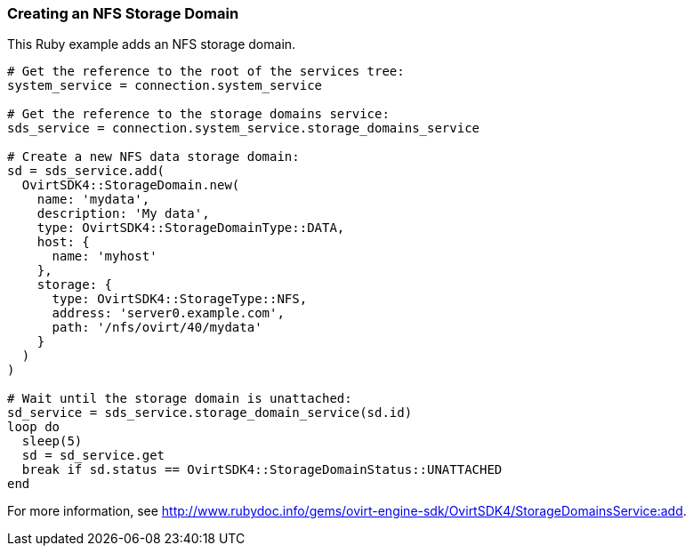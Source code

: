 :_content-type: PROCEDURE
[id="Creating_NFS_storage_domain"]
=== Creating an NFS Storage Domain

This Ruby example adds an NFS storage domain.

[source, Ruby, options="nowrap"]
----
# Get the reference to the root of the services tree:
system_service = connection.system_service

# Get the reference to the storage domains service:
sds_service = connection.system_service.storage_domains_service

# Create a new NFS data storage domain:
sd = sds_service.add(
  OvirtSDK4::StorageDomain.new(
    name: 'mydata',
    description: 'My data',
    type: OvirtSDK4::StorageDomainType::DATA,
    host: {
      name: 'myhost'
    },
    storage: {
      type: OvirtSDK4::StorageType::NFS,
      address: 'server0.example.com',
      path: '/nfs/ovirt/40/mydata'
    }
  )
)

# Wait until the storage domain is unattached:
sd_service = sds_service.storage_domain_service(sd.id)
loop do
  sleep(5)
  sd = sd_service.get
  break if sd.status == OvirtSDK4::StorageDomainStatus::UNATTACHED
end
----

For more information, see http://www.rubydoc.info/gems/ovirt-engine-sdk/OvirtSDK4/StorageDomainsService:add[].
